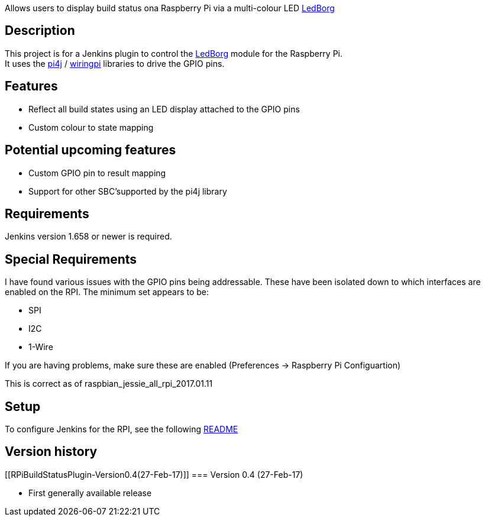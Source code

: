 Allows users to display build status ona Raspberry Pi via a multi-colour
LED https://www.piborg.org/ledborg[LedBorg]

[[RPiBuildStatusPlugin-Description]]
== Description

This project is for a Jenkins plugin to control the
https://www.piborg.org/ledborg[LedBorg] module for the Raspberry Pi. +
It uses the http://pi4j.com/[pi4j] / http://wiringpi.com/[wiringpi]
libraries to drive the GPIO pins.

[[RPiBuildStatusPlugin-Features]]
== Features

* Reflect all build states using an LED display attached to the GPIO
pins
* Custom colour to state mapping

[[RPiBuildStatusPlugin-Potentialupcomingfeatures]]
== Potential upcoming features

* Custom GPIO pin to result mapping
* Support for other SBC'supported by the pi4j library

[[RPiBuildStatusPlugin-Requirements]]
== Requirements

Jenkins version 1.658 or newer is required.

[[RPiBuildStatusPlugin-SpecialRequirements]]
== Special Requirements

I have found various issues with the GPIO pins being addressable. These
have been isolated down to which interfaces are enabled on the RPI. The
minimum set appears to be:

* SPI
* I2C
* 1-Wire

If you are having problems, make sure these are enabled (Preferences ->
Raspberry Pi Configuartion)

This is correct as of raspbian_jessie_all_rpi_2017.01.11

[[RPiBuildStatusPlugin-Setup]]
== Setup

To configure Jenkins for the RPI, see the following
https://github.com/jenkinsci/rpi-build-status-plugin/blob/master/README.md[README]

[[RPiBuildStatusPlugin-Versionhistory]]
== Version history

[[RPiBuildStatusPlugin-Version0.4(27-Feb-17)]]
=== Version 0.4 (27-Feb-17)

* First generally available release
